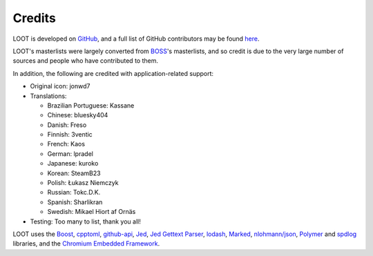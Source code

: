 *******
Credits
*******

LOOT is developed on `GitHub`_, and a full list of GitHub contributors may be found `here`_.

LOOT's masterlists were largely converted from `BOSS`_'s masterlists, and so credit is due to the very large number of sources and people who have contributed to them.

In addition, the following are credited with application-related support:

* Original icon: jonwd7
* Translations:

  * Brazilian Portuguese: Kassane
  * Chinese: bluesky404
  * Danish: Freso
  * Finnish: 3ventic
  * French: Kaos
  * German: lpradel
  * Japanese: kuroko
  * Korean: SteamB23
  * Polish: Łukasz Niemczyk
  * Russian: Tokc.D.K.
  * Spanish: Sharlikran
  * Swedish: Mikael Hiort af Ornäs

* Testing: Too many to list, thank you all!

LOOT uses the `Boost`_, `cpptoml`_, `github-api`_, `Jed`_, `Jed Gettext Parser`_, `lodash`_, `Marked`_, `nlohmann/json`_, `Polymer`_ and `spdlog`_ libraries, and the `Chromium Embedded Framework`_.

.. _GitHub: https://github.com/loot/
.. _here: https://loot.github.io/credits/
.. _BOSS: https://boss-developers.github.io/
.. _Boost: https://www.boost.org/
.. _cpptoml: https://github.com/skystrife/cpptoml
.. _github-api: https://github.com/github-tools/github
.. _Jed: https://github.com/SlexAxton/Jed
.. _Jed Gettext Parser: https://github.com/Ortham/jed-gettext-parser
.. _lodash: https://lodash.com/
.. _Marked: https://github.com/chjj/marked
.. _nlohmann/json: https://github.com/nlohmann/json
.. _Polymer: https://www.polymer-project.org/
.. _spdlog: https://github.com/gabime/spdlog
.. _Chromium Embedded Framework: https://bitbucket.org/chromiumembedded/cef
